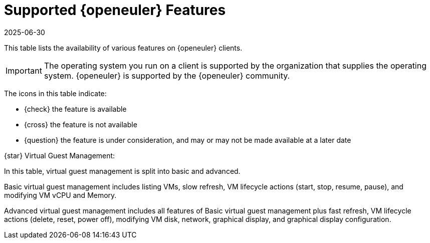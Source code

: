 [[supported-features-openeuler]]
= Supported {openeuler} Features
:description: A starting point for learning about supported features on openEuler operating systems, including registration, package management, and virtual guest.
:revdate: 2025-06-30
:page-revdate: {revdate}
ifeval::[{mlm-content} == true]

:noindex:
endif::[]

This table lists the availability of various features on {openeuler} clients.


[IMPORTANT]
====
The operating system you run on a client is supported by the organization that supplies the operating system.
{openeuler} is supported by the {openeuler} community.
====



The icons in this table indicate:

* {check} the feature is available 
* {cross} the feature is not available
* {question} the feature is under consideration, and may or may not be made available at a later date


ifeval::[{mlm-content} == true]

[cols="1,1", options="header"]
.Supported Features on {openeuler} Operating Systems
|===

| Feature
| {openeuler}{nbsp} 24.03

| Client
| {check} (plain {openeuler})

| System packages
| {openeuler} Community

| Registration
| {check}

| Install packages
| {check}

| Apply patches
| {check}

| Remote commands
| {check}

| System package states
| {check}

| System custom states
| {check}

| Group custom states
| {check}

| Organization custom states
| {check}

| System set manager (SSM)
| {check}

| Product migration
| N/A

| Basic Virtual Guest Management {star}
| {check}

| Advanced Virtual Guest Management {star}
| {check}

| Virtual Guest Installation (Kickstart), as Host OS
| {cross}

| Virtual Guest Installation (image template), as Host OS
| {check}

| System deployment (PXE/Kickstart)
| {check}

| System redeployment (Kickstart)
| {check}

| Contact methods
| {check} ZeroMQ, Salt-SSH

| Works with {productname} Proxy
| {check}

| Action chains
| {check}

| Staging (pre-download of packages)
| {check}

| Duplicate package reporting
| {check}

| CVE auditing
| {check}

| SCAP auditing
| {check}

| Package verification
| {cross}

| Package locking
| {cross}

| System locking
| {cross}

| Maintenance Windows
| {check}

| System snapshot
| {cross}

| Configuration file management
| {check}

| Snapshots and profiles
| {check} Profiles supported, Sync not supported

| Power management
| {check}

| Monitoring
| {check}

| Docker buildhost
| {cross}

| Build Docker image with OS
| {cross}

| Kiwi buildhost
| {cross}

| Build Kiwi image with OS
| {cross}

| Recurring Actions
| {check}

| Yomi
| N/A
|===

endif::[]


ifeval::[{uyuni-content} == true]

[cols="1,1", options="header"]
.Supported Features on {openeuler} Operating Systems
|===

| Feature
| {openeuler}{nbsp}22.03

| Client
| {check} (plain {openeuler})

| System packages
| {openeuler} Community

| Registration
| {check}

| Install packages
| {check}

| Apply patches
| {check}

| Remote commands
| {check}

| System package states
| {check}

| System custom states
| {check}

| Group custom states
| {check}

| Organization custom states
| {check}

| System set manager (SSM)
| {check}

| Product migration
| N/A

| Basic Virtual Guest Management {star}
| {check}

| Advanced Virtual Guest Management {star}
| {check}

| Virtual Guest Installation (Kickstart), as Host OS
| {cross}

| Virtual Guest Installation (image template), as Host OS
| {check}

| System deployment (PXE/Kickstart)
| {check}

| System redeployment (Kickstart)
| {check}

| Contact methods
| {check} ZeroMQ, Salt-SSH

| Works with {productname} Proxy
| {check}

| Action chains
| {check}

| Staging (pre-download of packages)
| {check}

| Duplicate package reporting
| {check}

| CVE auditing
| {check}

| SCAP auditing
| {check}

| Package verification
| {cross}

| Package locking
| {cross}

| System locking
| {cross}

| Maintenance Windows
| {check}

| System snapshot
| {cross}

| Configuration file management
| {check}

| Snapshots and profiles
| {check} Profiles supported, Sync not supported

| Power management
| {check}

| Monitoring
| {check}

| Docker buildhost
| {cross}

| Build Docker image with OS
| {cross}

| Kiwi buildhost
| {cross}

| Build Kiwi image with OS
| {cross}

| Recurring Actions
| {check}

| Yomi
| N/A

|===
endif::[]

{star} Virtual Guest Management:

In this table, virtual guest management is split into basic and advanced.

Basic virtual guest management includes listing VMs, slow refresh, VM lifecycle actions (start, stop, resume, pause), and modifying VM vCPU and Memory.

Advanced virtual guest management includes all features of Basic virtual guest management plus fast refresh, VM lifecycle actions (delete, reset, power off), modifying VM disk, network, graphical display, and graphical display configuration.